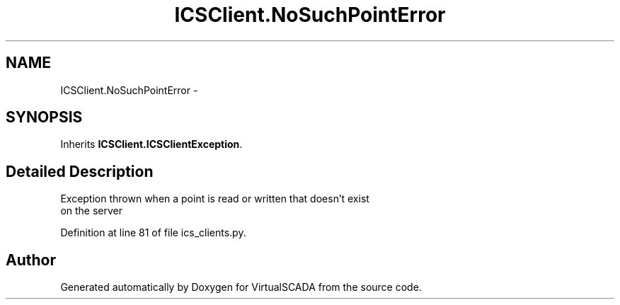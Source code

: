 .TH "ICSClient.NoSuchPointError" 3 "Tue Apr 14 2015" "Version 1.0" "VirtualSCADA" \" -*- nroff -*-
.ad l
.nh
.SH NAME
ICSClient.NoSuchPointError \- 
.SH SYNOPSIS
.br
.PP
.PP
Inherits \fBICSClient\&.ICSClientException\fP\&.
.SH "Detailed Description"
.PP 

.PP
.nf
Exception thrown when a point is read or written that doesn't exist
    on the server
.fi
.PP
 
.PP
Definition at line 81 of file ics_clients\&.py\&.

.SH "Author"
.PP 
Generated automatically by Doxygen for VirtualSCADA from the source code\&.
